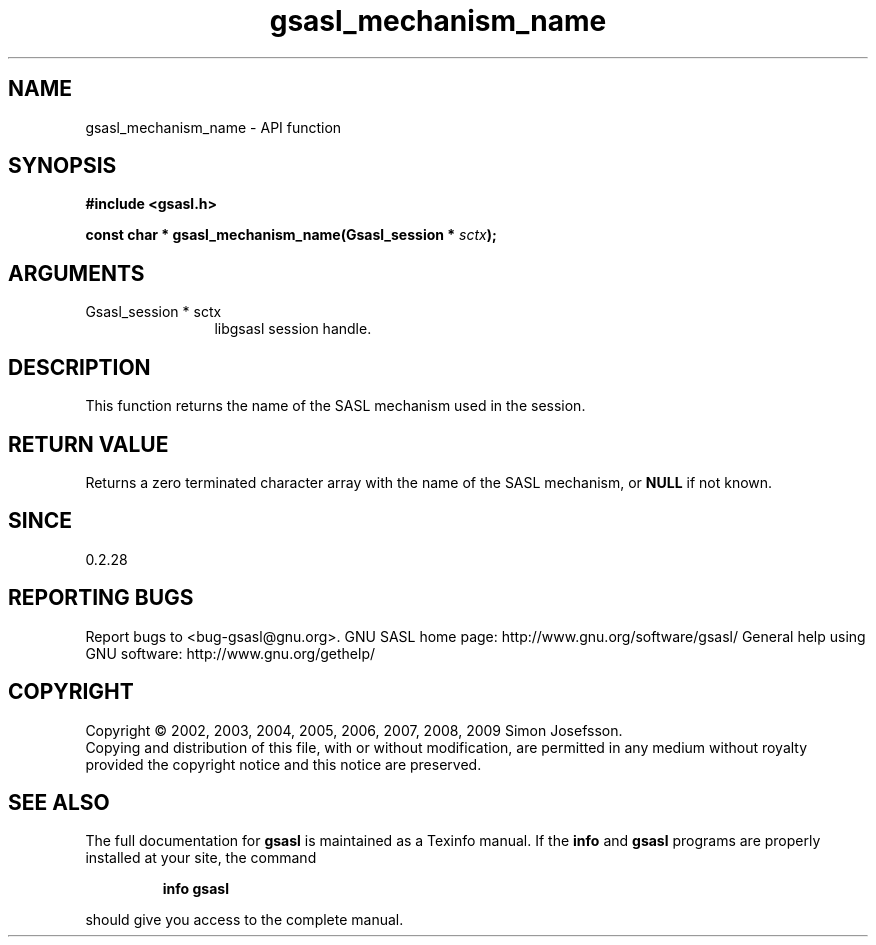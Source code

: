 .\" DO NOT MODIFY THIS FILE!  It was generated by gdoc.
.TH "gsasl_mechanism_name" 3 "1.4.4" "gsasl" "gsasl"
.SH NAME
gsasl_mechanism_name \- API function
.SH SYNOPSIS
.B #include <gsasl.h>
.sp
.BI "const char * gsasl_mechanism_name(Gsasl_session * " sctx ");"
.SH ARGUMENTS
.IP "Gsasl_session * sctx" 12
libgsasl session handle.
.SH "DESCRIPTION"
This function returns the name of the SASL mechanism used in the
session.
.SH "RETURN VALUE"
Returns a zero terminated character array with the
name of the SASL mechanism, or \fBNULL\fP if not known.
.SH "SINCE"
0.2.28
.SH "REPORTING BUGS"
Report bugs to <bug-gsasl@gnu.org>.
GNU SASL home page: http://www.gnu.org/software/gsasl/
General help using GNU software: http://www.gnu.org/gethelp/
.SH COPYRIGHT
Copyright \(co 2002, 2003, 2004, 2005, 2006, 2007, 2008, 2009 Simon Josefsson.
.br
Copying and distribution of this file, with or without modification,
are permitted in any medium without royalty provided the copyright
notice and this notice are preserved.
.SH "SEE ALSO"
The full documentation for
.B gsasl
is maintained as a Texinfo manual.  If the
.B info
and
.B gsasl
programs are properly installed at your site, the command
.IP
.B info gsasl
.PP
should give you access to the complete manual.

